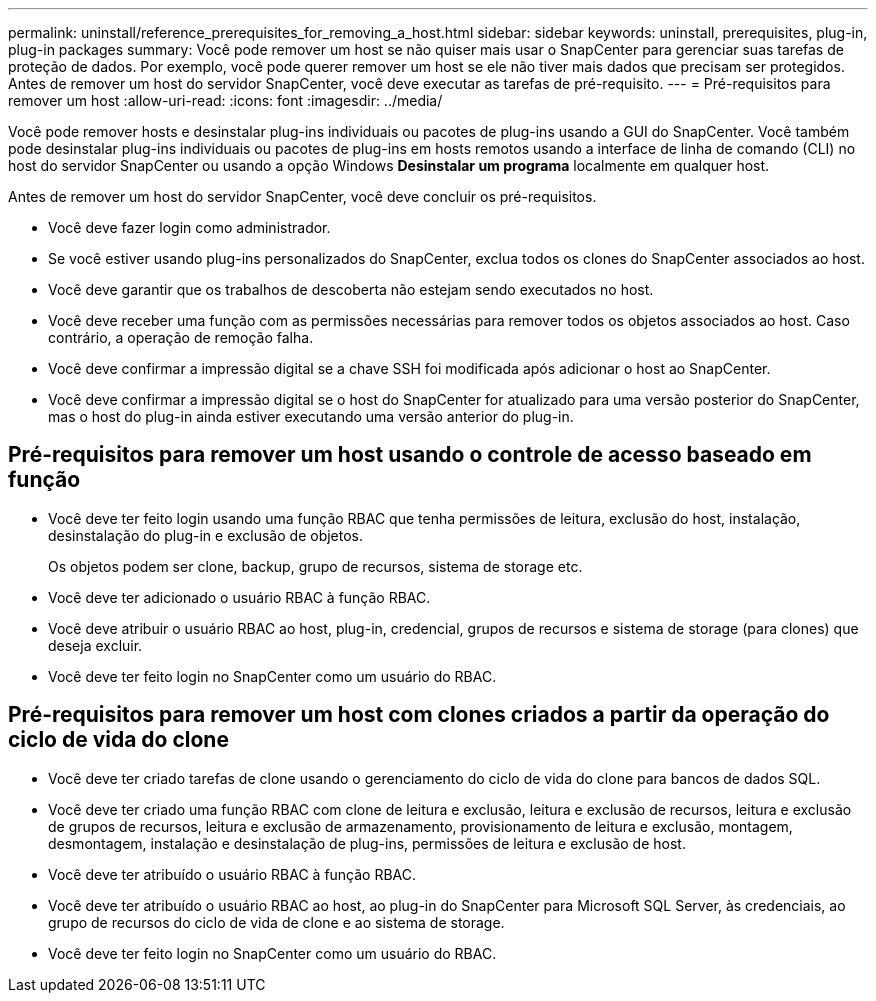 ---
permalink: uninstall/reference_prerequisites_for_removing_a_host.html 
sidebar: sidebar 
keywords: uninstall, prerequisites, plug-in, plug-in packages 
summary: Você pode remover um host se não quiser mais usar o SnapCenter para gerenciar suas tarefas de proteção de dados. Por exemplo, você pode querer remover um host se ele não tiver mais dados que precisam ser protegidos. Antes de remover um host do servidor SnapCenter, você deve executar as tarefas de pré-requisito. 
---
= Pré-requisitos para remover um host
:allow-uri-read: 
:icons: font
:imagesdir: ../media/


[role="lead"]
Você pode remover hosts e desinstalar plug-ins individuais ou pacotes de plug-ins usando a GUI do SnapCenter. Você também pode desinstalar plug-ins individuais ou pacotes de plug-ins em hosts remotos usando a interface de linha de comando (CLI) no host do servidor SnapCenter ou usando a opção Windows *Desinstalar um programa* localmente em qualquer host.

Antes de remover um host do servidor SnapCenter, você deve concluir os pré-requisitos.

* Você deve fazer login como administrador.
* Se você estiver usando plug-ins personalizados do SnapCenter, exclua todos os clones do SnapCenter associados ao host.
* Você deve garantir que os trabalhos de descoberta não estejam sendo executados no host.
* Você deve receber uma função com as permissões necessárias para remover todos os objetos associados ao host. Caso contrário, a operação de remoção falha.
* Você deve confirmar a impressão digital se a chave SSH foi modificada após adicionar o host ao SnapCenter.
* Você deve confirmar a impressão digital se o host do SnapCenter for atualizado para uma versão posterior do SnapCenter, mas o host do plug-in ainda estiver executando uma versão anterior do plug-in.




== Pré-requisitos para remover um host usando o controle de acesso baseado em função

* Você deve ter feito login usando uma função RBAC que tenha permissões de leitura, exclusão do host, instalação, desinstalação do plug-in e exclusão de objetos.
+
Os objetos podem ser clone, backup, grupo de recursos, sistema de storage etc.

* Você deve ter adicionado o usuário RBAC à função RBAC.
* Você deve atribuir o usuário RBAC ao host, plug-in, credencial, grupos de recursos e sistema de storage (para clones) que deseja excluir.
* Você deve ter feito login no SnapCenter como um usuário do RBAC.




== Pré-requisitos para remover um host com clones criados a partir da operação do ciclo de vida do clone

* Você deve ter criado tarefas de clone usando o gerenciamento do ciclo de vida do clone para bancos de dados SQL.
* Você deve ter criado uma função RBAC com clone de leitura e exclusão, leitura e exclusão de recursos, leitura e exclusão de grupos de recursos, leitura e exclusão de armazenamento, provisionamento de leitura e exclusão, montagem, desmontagem, instalação e desinstalação de plug-ins, permissões de leitura e exclusão de host.
* Você deve ter atribuído o usuário RBAC à função RBAC.
* Você deve ter atribuído o usuário RBAC ao host, ao plug-in do SnapCenter para Microsoft SQL Server, às credenciais, ao grupo de recursos do ciclo de vida de clone e ao sistema de storage.
* Você deve ter feito login no SnapCenter como um usuário do RBAC.

